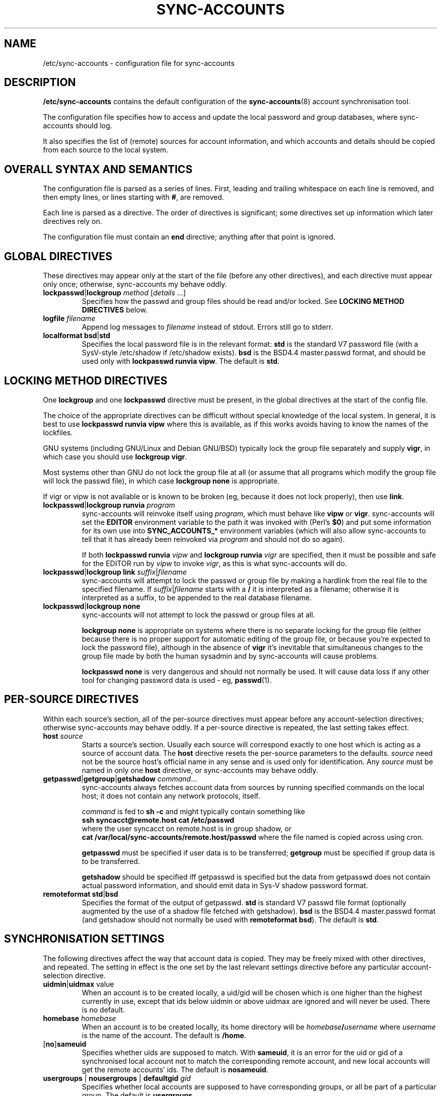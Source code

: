 .\" Hey, Emacs!  This is an -*- nroff -*- source file.
.TH SYNC\-ACCOUNTS 5 "15th July 2002" "Greenend" "chiark utilities"
.SH NAME
/etc/sync\-accounts \- configuration file for sync\-accounts
.SH DESCRIPTION
.B /etc/sync\-accounts
contains the default configuration of the
.BR sync-accounts (8)
account synchronisation tool.

The configuration file specifies how to access and update the local
password and group databases, where sync-accounts should log.

It also specifies the list of (remote) sources for account
information, and which accounts and details should be copied from each
source to the local system.
.SH OVERALL SYNTAX AND SEMANTICS
The configuration file is parsed as a series of lines.  First, leading
and trailing whitespace on each line is removed, and then empty lines,
or lines starting with
.BR # ,
are removed.

Each line is parsed as a directive.  The order of directives is
significant; some directives set up information which later
directives rely on.

The configuration file must contain an
.B end
directive; anything after that point is ignored.
.SH GLOBAL DIRECTIVES
These directives may appear only at the start of the file (before any
other directives), and each directive must appear only once;
otherwise, sync-accounts my behave oddly.
.TP
.BR lockpasswd | lockgroup " \fImethod\fP [\fIdetails \fP...]"
Specifies how the passwd and group files should be read and/or locked.
See
.B LOCKING METHOD DIRECTIVES
below.
.TP
.BI "logfile " filename
Append log messages to
.I filename
instead of stdout.
Errors still go to stderr.
.TP
.BR localformat " " bsd | std
Specifies the local password file is in the relevant format:
.B std
is the standard V7 password file (with a SysV-style
/etc/shadow if /etc/shadow exists).
.B bsd
is the BSD4.4 master.passwd format, and should be used only with
.BR "lockpasswd runvia vipw" .
The default is
.BR std .
.SH LOCKING METHOD DIRECTIVES
One
.B lockgroup
and one
.B lockpasswd
directive must be present, in the global directives at the start of
the config file.

The choice of the appropriate directives can be difficult without
special knowledge of the local system.  In general, it is best to use
.B lockpasswd runvia vipw
where this is available, as if this works avoids having to know the
names of the lockfiles.

GNU systems (including GNU/Linux and Debian GNU/BSD) typically lock
the group file separately and supply
.BR vigr ,
in which case you should use
.BR "lockgroup vigr" .

Most systems other than GNU do not lock the group file at all (or
assume that all programs which modify the group file will lock the
passwd file), in which case
.B lockgroup none
is appropriate.

If vigr or vipw is not available or is known to be broken (eg, because
it does not lock properly), then use
.BR link .
.TP
.BR lockpasswd | lockgroup " " runvia " \fIprogram\fP
sync-accounts will reinvoke itself using
.IR program ,
which must behave like
.B vipw
or
.BR vigr .
sync-accounts will set the
.B EDITOR
environment variable to the path it was invoked with (Perl's
.BR $0 )
and put some information for its own use into
.B SYNC_ACCOUNTS_*
environment variables (which will also allow sync-accounts to tell
that it has already been reinvoked via
.I program
and should not do so again).

If both
.BI "lockpasswd runvia " vipw
and
.BI "lockgroup runvia " vigr
are specified, then it must be possible and safe for the EDITOR
run by
.I vipw
to invoke
.IR vigr ,
as this is what sync-accounts will do.
.TP
.BR lockpasswd | lockgroup " " link " \fIsuffix\fP|\fIfilename\fP
sync-accounts will attempt to lock the passwd or group file by making
a hardlink from the real file to the specified filename.
If
.IR suffix | filename
starts with a
.B /
it is interpreted as a filename; otherwise it is interpreted as
a suffix, to be appended to the real database filename.
.TP
.BR lockpasswd | lockgroup " " none
sync-accounts will not attempt to lock the passwd or group files at
all.

.B lockgroup none
is appropriate on systems where there is no separate locking for the
group file (either because there is no proper support for automatic
editing of the group file, or because you're expected to lock the
password file), although in the absence of
.B vigr
it's inevitable that simultaneous changes to the group file made by
both the human sysadmin and by sync-accounts will cause problems.

.B lockpasswd none
is very dangerous and should not normally be used.  It will cause data
loss if any other tool for changing password data is used - eg,
.BR passwd (1).
.SH PER-SOURCE DIRECTIVES
Within each source's section, all of the per-source directives must
appear before any account-selection directives; otherwise
sync-accounts may behave oddly.  If a per-source directive is
repeated, the last setting takes effect.
.TP
.BI "host " source
Starts a source's section.  Usually each source will correspond
exactly to one host which is acting as a source of account data.
The
.B host
directive resets the per-source parameters to the defaults.
.I source
need not be the source host's official name in any sense and is used
only for identification.  Any
.I source
must be named in only one
.B host
directive, or sync-accounts may behave oddly.
.TP
.BR getpasswd | getgroup | getshadow " \fIcommand\fP..."
sync-accounts always fetches account data from sources by running specified
commands on the local host; it does not contain any network protocols,
itself.

.I command
is fed to
.BR "sh -c"
and might typically contain something like
.br
.B "    ssh syncacct@remote.host cat /etc/passwd"
.br
where the user syncacct on remote.host is in group shadow, or
.br
.B "    cat /var/local/sync-accounts/remote.host/passwd"
where the file named is copied across using cron.

.B getpasswd
must be specified if user data is to be transferred;
.B getgroup
must be specified if group data is to be transferred.

.B getshadow
should be specified iff getpasswd is specified but the data from
getpasswd does not contain actual password information, and should
emit data in Sys-V shadow password format.
.TP
.BR remoteformat " " std | bsd
Specifies the format of the output of getpasswd.
.B std
is standard V7 passwd file format (optionally augmented by the use of
a shadow file fetched with getshadow).
.B bsd
is the BSD4.4 master.passwd format (and getshadow should not normally
be used with
.BR "remoteformat bsd" ).
The default is
.BR std .
.SH SYNCHRONISATION SETTINGS
The following directives affect the way that account data is copied.
They may be freely mixed with other directives, and repeated.  The
setting in effect is the one set by the last relevant settings
directive before any particular account-selection directive.
.TP
.BR uidmin | uidmax " \fivalue\fP"
When an account is to be created locally, a uid/gid will be chosen
which is one higher than the highest currently in use, except that ids
below uidmin or above uidmax are ignored and will never be used.
There is no default.
.TP
.BI "homebase " homebase
When an account is to be created locally, its home directory will be
.IB homebase / username
where
.I username
is the name of the account.  The default is
.BR /home .
.TP
.RB [ no ] sameuid
Specifies whether uids are supposed to match.  With
.BR sameuid ,
it is an error for the uid or gid of a synchronised local account not
to match the corresponding remote account, and new local accounts will
get the remote accounts' ids.
The default is
.BR nosameuid .  
.TP
.BR usergroups " | " nousergroups " | " defaultgid " \fIgid\fP"
Specifies whether local accounts are supposed to have
corresponding groups, or all be part of a particular group.  The
default is
.BR usergroups .

With
.BR usergroups ,
when a new account is created, the
corresponding per-user group will be created as well, and
per-user groups are created for existing accounts if necessary
(if account creation is enabled).  If the gid or group name for
a per-user group is already taken for a different group name or
gid this will be logged, and processing of that account will be
inhibited, but it is not a fatal error.

With
.BR defaultgid ,
newly-created accounts will be made a part of that group,
and the groups of existing accounts will be left alone.

With
.BR nousergroups ,
no new accounts can be created, and existing accounts' groups will be
left alone.
.TP
.BR createuser " [\fIcommand\fP] | " nocreateuser
Specifies whether accounts found on the remote host should be created
if necessary, and what command to run to do the the rest of the
account setup (eg, creation of home directory, etc.).  The default is
.BR nocreateuser .

If
.B createuser
is specified without a command then
.B sync-accounts-createuser
is used; the supplied sync-accounts-createuser program is a reasonable
minimal implementation.

With
.BR createuser ,
either sameuid, or both uidmin and uidmax, must be specified, if
accounts are actually to be created.

The command is passed to
.BR "sh -c" .
See
.BR sync-accounts-createuser (8)
for details of
.IR command 's
environment and functionality.
.TP
.BR group | nogroup " \fIglob-pattern\fP"
.B group
specifies that the membership of the local groups specified should be
adjusted adjusted whenever account data for any user is copied, so
that the account will be a member of the affected group locally iff
the source account it is a member of the same group on the source
host.

The most recently-encountered glob-pattern for a particular group
takes effect.  The default is
.BR "nogroups *" .

The glob patterns may contain only alphanumerics, the two glob
metacharacters
.BR "* ?"
and four punctuation characters
.BR "- + . _" ;
\fB\\\fP-quoting and character sets and ranges are not supported.
.TP
.BI "defaultshell " pathname
Local accounts' shells will, when an account is synchronised, be set
to the remote account's shell if the same file exists locally and is
executable.  Otherwise, this value will be used.  The
default is
.BR /bin/sh .
.SH ACCOUNT SELECTION
These directives specify that the selected accounts are to be
synchronised: that is, the local account data will be unconditionally
overwritten (according to the synchronisation settings) with data from
the current source (according to the most recent
.B host
directive).

Any particular local username will only be synchronised once; the
source and settings for first account selection directive which
selects that local username will be used.

When an account is synchronised, the account password, comment field,
and shell will be copied unconditionally.  If
.B sameuid
is in effect specified the uid will be checked (or copied, for new
accounts).
.TP
.BR user " \fIusername\fP [" remote "=\fIremoteusername\fP]"
Specifies that account data should be copied for local user
.I username
from the remote account
.I remoteusername
(or
.I username
if
.I remoteusername
is not specified).
.TP
.RI "\fBusers\fP " ruidmin - ruidmax
Specifies that all remote users whose remote uid is in the given range
are to be synchronised to corresponding user accounts.  (Note that the
remote uid will only be copied if
.B sameuid
is in effect.)
.TP
.BI "nouser " username
Specifies that data for
.I username is not to be copied, even
if subsequent user or users directives suggest that it should be.
.TP
.B addhere
This directive has no effect on sync-accounts.  However, it is used as
a placeholder by grab-account: new accounts for creation are inserted
just before addhere.  See
.BR grab-account (8).
.SH FINAL DIRECTIVE
.TP
.B end
must appear in the configuration file, usually at the end of the file.
Nothing after it will be read.
.SH BUGS
The advice about the correct
.B lockpasswd
and
.B lockgroup
directives is probably out of date or flatly wrong.
.SH AUTHOR
.B sync-accounts
and this manpage are part of the
.B sync-accounts
package which was written by Ian Jackson <ian@chiark.greenend.org.uk>.
They are Copyright 1999-2000,2002 Ian Jackson
<ian@davenant.greenend.org.uk>, and Copyright 2000-2001 nCipher
Corporation Ltd.

The sync-accounts package is free software; you can redistribute it
and/or modify it under the terms of the GNU General Public License as
published by the Free Software Foundation; either version 3, or (at
your option) any later version.

This is distributed in the hope that it will be useful, but WITHOUT ANY
WARRANTY; without even the implied warranty of MERCHANTABILITY or FITNESS
FOR A PARTICULAR PURPOSE.  See the GNU General Public License for more
details.

You should have received a copy of the GNU General Public License along
with this program; if not, consult the Free Software Foundation's
website at www.fsf.org, or the GNU Project website at www.gnu.org.
.SH SEE ALSO
.BR sync-accounts "(8), "
.BR grab-account "(8), "
.BR sync-accounts-createuser "(8), "
.BR passwd "(5), "
.BR group "(5), "
.BR shadow "(5), "
.BR master.passwd "(5), "
.BR vipw "(8), "
.BR vigr "(8)"
